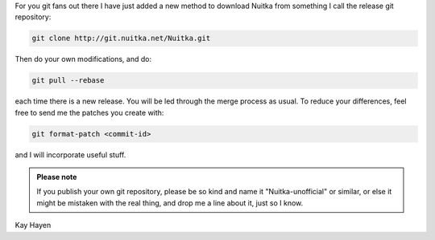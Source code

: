 For you git fans out there I have just added a new method to download
Nuitka from something I call the release git repository:

.. code::

   git clone http://git.nuitka.net/Nuitka.git

Then do your own modifications, and do:

.. code::

   git pull --rebase

each time there is a new release. You will be led through the merge
process as usual. To reduce your differences, feel free to send me the
patches you create with:

.. code::

   git format-patch <commit-id>

and I will incorporate useful stuff.

.. admonition:: Please note

   If you publish your own git repository, please be so kind and name it
   "Nuitka-unofficial" or similar, or else it might be mistaken with the
   real thing, and drop me a line about it, just so I know.

Kay Hayen
